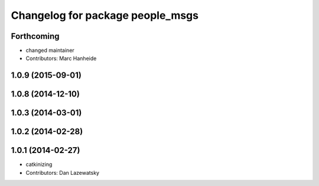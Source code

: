 ^^^^^^^^^^^^^^^^^^^^^^^^^^^^^^^^^
Changelog for package people_msgs
^^^^^^^^^^^^^^^^^^^^^^^^^^^^^^^^^

Forthcoming
-----------
* changed maintainer
* Contributors: Marc Hanheide

1.0.9 (2015-09-01)
------------------

1.0.8 (2014-12-10)
------------------

1.0.3 (2014-03-01)
------------------

1.0.2 (2014-02-28)
------------------

1.0.1 (2014-02-27)
------------------
* catkinizing
* Contributors: Dan Lazewatsky